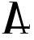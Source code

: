 SplineFontDB: 3.2
FontName: Untitled1
FullName: Untitled1
FamilyName: Untitled1
Weight: Regular
Copyright: Copyright (c) 2020, Krister Olsson
UComments: "2020-3-14: Created with FontForge (http://fontforge.org)"
Version: 001.000
ItalicAngle: 0
UnderlinePosition: -100
UnderlineWidth: 50
Ascent: 800
Descent: 200
InvalidEm: 0
LayerCount: 2
Layer: 0 0 "Back" 1
Layer: 1 0 "Fore" 0
XUID: [1021 339 -1358602008 8122436]
OS2Version: 0
OS2_WeightWidthSlopeOnly: 0
OS2_UseTypoMetrics: 1
CreationTime: 1584233662
ModificationTime: 1584233662
OS2TypoAscent: 0
OS2TypoAOffset: 1
OS2TypoDescent: 0
OS2TypoDOffset: 1
OS2TypoLinegap: 0
OS2WinAscent: 0
OS2WinAOffset: 1
OS2WinDescent: 0
OS2WinDOffset: 1
HheadAscent: 0
HheadAOffset: 1
HheadDescent: 0
HheadDOffset: 1
OS2Vendor: 'PfEd'
DEI: 91125
Encoding: ISO8859-1
UnicodeInterp: none
NameList: AGL For New Fonts
DisplaySize: -48
AntiAlias: 1
FitToEm: 0
BeginChars: 256 1

StartChar: A
Encoding: 65 65 0
Width: 989
Flags: W
HStem: -212.424 22.7266<59.0181 132.635 306.941 392.043 615.626 710.846 795.507 877.166> -69.2422 70.4541<360.234 665.014 761.961 899.151>
VStem: 899.151 21.9697<-1.06055 70.2863>
LayerCount: 2
Fore
SplineSet
281.421875 770.151367188 m 0
 285.82421875 777.314453125 515.818359375 772.874023438 523.393554688 765.479492188 c 0
 526.29296875 762.649414062 542.432617188 710.681640625 559 650.833007812 c 0
 575.567382812 590.984375 597.887695312 510.458007812 608.2421875 473.181640625 c 0
 618.618164062 435.830078125 637.876953125 365.606445312 650.834960938 317.87890625 c 0
 704.310546875 120.909179688 720.376953125 62.701171875 729.248046875 33.7880859375 c 2
 738.545898438 3.484375 l 1
 818.848632812 1.2119140625 l 1
 899.151367188 -1.060546875 l 1
 901.423828125 34.5458984375 l 2
 902.729492188 55 907.887695312 71.6025390625 913.545898438 73.560546875 c 0
 921.182617188 76.2041015625 922.883789062 60.302734375 921.12109375 2.7275390625 c 2
 918.848632812 -71.515625 l 1
 836.272460938 -69.2421875 l 2
 770.36328125 -67.4287109375 754.461914062 -69.0341796875 757.484375 -77.197265625 c 0
 759.58203125 -82.8583984375 766.802734375 -106.36328125 773.659179688 -129.848632812 c 0
 787.15234375 -176.060546875 798.87109375 -190.56640625 821.12109375 -188.59765625 c 0
 855.969726562 -185.513671875 877.181640625 -190.229492188 877.181640625 -201.060546875 c 0
 877.181640625 -210.745117188 857.484375 -212.423828125 743.848632812 -212.423828125 c 0
 640.818359375 -212.423828125 611.290039062 -210.272460938 613.923828125 -202.954101562 c 0
 615.784179688 -197.7890625 632.484375 -192.599609375 650.666992188 -191.538085938 c 0
 707.484375 -188.220703125 719.201171875 -183.758789062 711.200195312 -168.484375 c 0
 707.53125 -161.48046875 700.48046875 -135.909179688 695.7421875 -112.423828125 c 2
 687.030273438 -69.2421875 l 1
 516.197265625 -66.9697265625 l 2
 422.2578125 -65.7197265625 342.806640625 -66.40234375 339.681640625 -68.484375 c 0
 336.556640625 -70.568359375 328.204101562 -92.7275390625 321.12109375 -117.727539062 c 0
 314.038085938 -142.727539062 306.538085938 -169.147460938 304.454101562 -176.439453125 c 0
 301.1875 -187.872070312 306.348632812 -189.697265625 341.954101562 -189.697265625 c 0
 369.227539062 -189.697265625 386.328125 -193.5546875 392.333007812 -201.060546875 c 0
 400.377929688 -211.1171875 381.727539062 -212.423828125 230.211914062 -212.423828125 c 0
 83.2421875 -212.423828125 59 -210.815429688 59 -201.060546875 c 0
 59 -192.795898438 68.0908203125 -189.697265625 92.3330078125 -189.697265625 c 0
 110.515625 -189.697265625 128.922851562 -185.220703125 132.829101562 -179.848632812 c 0
 139.576171875 -170.572265625 155.09375 -121.515625 172.849609375 -53.3330078125 c 0
 177.78125 -34.3935546875 184.420898438 -12.5087890625 187.788085938 -4.0908203125 c 0
 195.484375 15.1513671875 230.694335938 136.818359375 284.252929688 329.2421875 c 0
 307.447265625 412.576171875 334.55859375 509.734375 344.5 545.151367188 c 0
 380.225585938 672.423828125 397.213867188 741.947265625 393.556640625 745.909179688 c 0
 391.654296875 747.969726562 366.576171875 749.697265625 338.545898438 749.697265625 c 0
 291.576171875 749.697265625 272.948242188 756.3671875 281.421875 770.151367188 c 0
521.12109375 533.030273438 m 0
 521.12109375 563.536132812 507.198242188 562.576171875 499.159179688 531.515625 c 0
 464.646484375 398.181640625 372.018554688 58.3271484375 357.721679688 12.576171875 c 0
 353.98046875 0.60546875 364.681640625 -0.302734375 509.37890625 -0.302734375 c 0
 601.045898438 -0.302734375 665.060546875 2.65625 665.060546875 6.8935546875 c 0
 665.060546875 10.892578125 661.6328125 23.181640625 657.348632812 34.5458984375 c 0
 649.91015625 54.2724609375 637.586914062 96.6669921875 604.715820312 215.606445312 c 0
 596.55078125 245.151367188 583.076171875 292.12109375 574.290039062 321.666992188 c 0
 543.200195312 426.211914062 521.12109375 513.981445312 521.12109375 533.030273438 c 0
EndSplineSet
EndChar
EndChars
EndSplineFont
